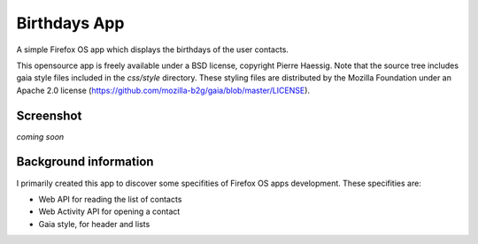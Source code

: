 =============
Birthdays App
=============

A simple Firefox OS app which displays the birthdays of the user contacts.

This opensource app is freely available under a BSD license, copyright Pierre Haessig.
Note that the source tree includes gaia style files included in the `css/style` directory.
These styling files are distributed by the Mozilla Foundation under an Apache 2.0 license (https://github.com/mozilla-b2g/gaia/blob/master/LICENSE).

Screenshot
----------

*coming soon*

Background information
----------------------

I primarily created this app to discover some specifities of Firefox OS apps development.
These specifities are:

* Web API for reading the list of contacts
* Web Activity API for opening a contact
* Gaia style, for header and lists

